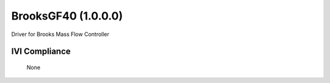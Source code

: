 BrooksGF40 (1.0.0.0)
++++++++++++++++++++

Driver for Brooks Mass Flow Controller


IVI Compliance
--------------

    None
